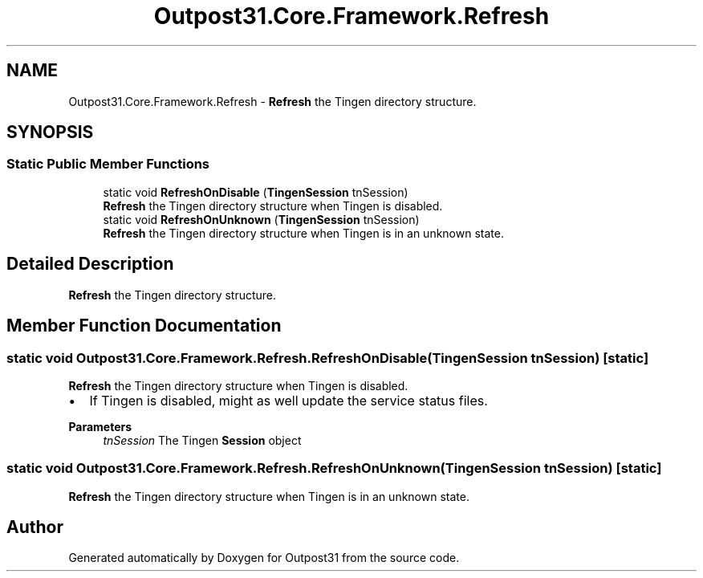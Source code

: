 .TH "Outpost31.Core.Framework.Refresh" 3 "Mon Jul 1 2024" "Outpost31" \" -*- nroff -*-
.ad l
.nh
.SH NAME
Outpost31.Core.Framework.Refresh \- \fBRefresh\fP the Tingen directory structure\&.  

.SH SYNOPSIS
.br
.PP
.SS "Static Public Member Functions"

.in +1c
.ti -1c
.RI "static void \fBRefreshOnDisable\fP (\fBTingenSession\fP tnSession)"
.br
.RI "\fBRefresh\fP the Tingen directory structure when Tingen is disabled\&. "
.ti -1c
.RI "static void \fBRefreshOnUnknown\fP (\fBTingenSession\fP tnSession)"
.br
.RI "\fBRefresh\fP the Tingen directory structure when Tingen is in an unknown state\&. "
.in -1c
.SH "Detailed Description"
.PP 
\fBRefresh\fP the Tingen directory structure\&. 
.SH "Member Function Documentation"
.PP 
.SS "static void Outpost31\&.Core\&.Framework\&.Refresh\&.RefreshOnDisable (\fBTingenSession\fP tnSession)\fR [static]\fP"

.PP
\fBRefresh\fP the Tingen directory structure when Tingen is disabled\&. 
.IP "\(bu" 2
If Tingen is disabled, might as well update the service status files\&. 
.PP
.PP
\fBParameters\fP
.RS 4
\fItnSession\fP The Tingen \fBSession\fP object
.RE
.PP

.SS "static void Outpost31\&.Core\&.Framework\&.Refresh\&.RefreshOnUnknown (\fBTingenSession\fP tnSession)\fR [static]\fP"

.PP
\fBRefresh\fP the Tingen directory structure when Tingen is in an unknown state\&. 

.SH "Author"
.PP 
Generated automatically by Doxygen for Outpost31 from the source code\&.
